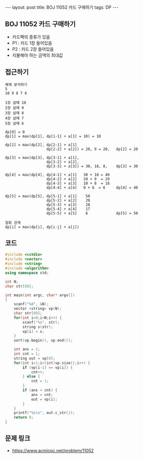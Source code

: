 #+HTML: ---
#+HTML: layout: post
#+HTML: title: BOJ 11052 카드 구매하기
#+HTML: tags: DP
#+HTML: ---
#+OPTIONS: ^:nil

** BOJ 11052 카드 구매하기
- 카드팩의 종류가 있음
- P1 : 카드 1장 들어있음
- P2 : 카드 2장 들어있음
- 지불해야 하는 금액의 최대값
** 접근하기
#+BEGIN_EXAMPLE
예제 분석하기
5
10 9 8 7 6

1장 살때 10
2장 살때 9
3장 살때 8
4장 살때 7
5장 살때 6

dp[0] = 0
dp[1] = max(dp[1], dp[1-1] + a[1] = 10) = 10

dp[2] = max(dp[2], dp[2-1] + a[1]
                   dp[2-2] + a[2]) = 20, 9 = 20,   dp[2] = 20

dp[3] = max(dp[3], dp[3-1] + a[1], 
                   dp[3-2] + a[2], 
                   dp[3-3] + a[3]) = 30, 18, 8,    dp[3] = 30

dp[4] = max(dp[4], dp[4-1] + a[1]   30 + 10 = 40
                   dp[4-2] + a[2]   20 + 9  = 29
                   dp[4-3] + a[3]   10 + 8  = 18
                   dp[4-4] + a[4]   0 + 6  = 6     dp[4] = 40

dp[5] = max(dp[5], dp[5-1] + a[1]    50
                   dp[5-2] + a[2]    29
                   dp[5-3] + a[3]    28
                   dp[5-4] + a[4]    17
                   dp[5-5] + a[5]    6             dp[5] = 50           

점화 관계
dp[i] = max(dp[i], dp[i-j] + a[j])
#+END_EXAMPLE

** 코드
#+BEGIN_SRC cpp
#include <cstdio>
#include <vector>
#include <string>
#include <algorithm>
using namespace std;

int N;
char str[60];

int main(int argc, char* argv[])
{
    scanf("%d", &N);
    vector <string> vp(N);    
    char str[60];
    for(int i=0;i<N;i++) {
        scanf("%s", str);
        string s(str);
        vp[i] = s;
    }
    sort(vp.begin(), vp.end()); 
    
    int ans = 1;
    int cnt = 1;
    string out = vp[0];
    for(int i=1;i<(int)vp.size();i++) {
        if (vp[i-1] == vp[i]) {
            cnt++;
        } else {
            cnt = 1;
        }
        if (ans < cnt) {
            ans = cnt;
            out = vp[i];
        }
    }
    printf("%s\n", out.c_str());
    return 0;
}
#+END_SRC

** 문제 링크
- https://www.acmicpc.net/problem/11052

